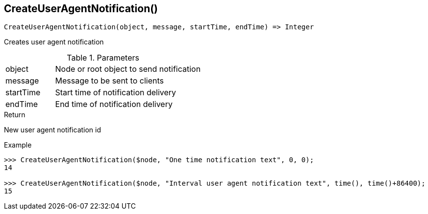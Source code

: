 [.nxsl-function]
[[func-createuseragentnotification]]
== CreateUserAgentNotification()

[source,c]
----
CreateUserAgentNotification(object, message, startTime, endTime) => Integer
----

Creates user agent notification 

.Parameters
[cols="1,3" grid="none", frame="none"]
|===
|object|Node or root object to send notification
|message|Message to be sent to clients
|startTime|Start time of notification delivery
|endTime|End time of notification delivery
|===

.Return
New user agent notification id

.Example
[.source]
....
>>> CreateUserAgentNotification($node, "One time notification text", 0, 0);
14

>>> CreateUserAgentNotification($node, "Interval user agent notification text", time(), time()+86400);
15
....
